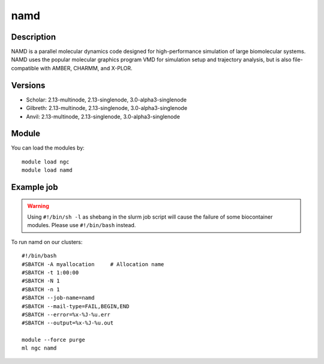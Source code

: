 .. _backbone-label:

namd
==============================

Description
~~~~~~~~
NAMD is a parallel molecular dynamics code designed for high-performance simulation of large biomolecular systems. NAMD uses the popular molecular graphics program VMD for simulation setup and trajectory analysis, but is also file-compatible with AMBER, CHARMM, and X-PLOR.

Versions
~~~~~~~~
- Scholar: 2.13-multinode, 2.13-singlenode, 3.0-alpha3-singlenode
- Gilbreth: 2.13-multinode, 2.13-singlenode, 3.0-alpha3-singlenode
- Anvil: 2.13-multinode, 2.13-singlenode, 3.0-alpha3-singlenode

Module
~~~~~~~~
You can load the modules by::

    module load ngc
    module load namd

Example job
~~~~~
.. warning::
    Using ``#!/bin/sh -l`` as shebang in the slurm job script will cause the failure of some biocontainer modules. Please use ``#!/bin/bash`` instead.

To run namd on our clusters::

    #!/bin/bash
    #SBATCH -A myallocation     # Allocation name
    #SBATCH -t 1:00:00
    #SBATCH -N 1
    #SBATCH -n 1
    #SBATCH --job-name=namd
    #SBATCH --mail-type=FAIL,BEGIN,END
    #SBATCH --error=%x-%J-%u.err
    #SBATCH --output=%x-%J-%u.out

    module --force purge
    ml ngc namd

